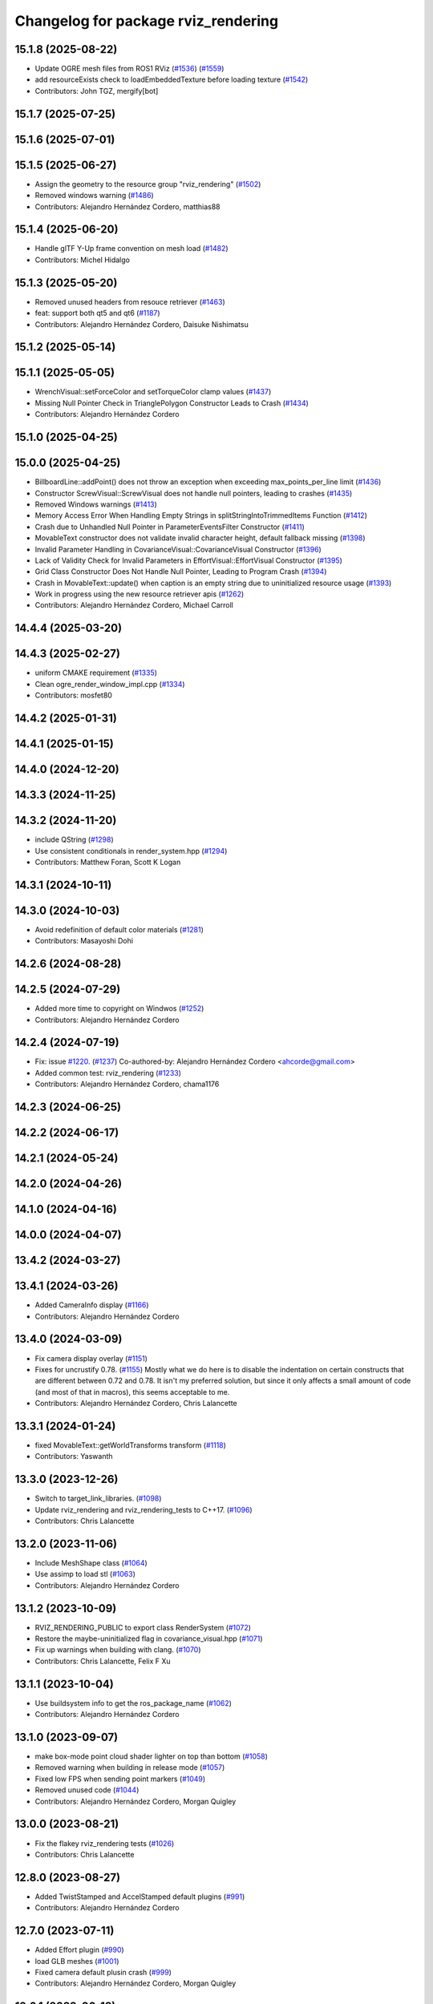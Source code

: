 ^^^^^^^^^^^^^^^^^^^^^^^^^^^^^^^^^^^^
Changelog for package rviz_rendering
^^^^^^^^^^^^^^^^^^^^^^^^^^^^^^^^^^^^

15.1.8 (2025-08-22)
-------------------
* Update OGRE mesh files from ROS1 RViz (`#1536 <https://github.com/ros2/rviz//issues/1536>`_) (`#1559 <https://github.com/ros2/rviz//issues/1559>`_)
* add resourceExists check to loadEmbeddedTexture before loading texture (`#1542 <https://github.com/ros2/rviz//issues/1542>`_)
* Contributors: John TGZ, mergify[bot]

15.1.7 (2025-07-25)
-------------------

15.1.6 (2025-07-01)
-------------------

15.1.5 (2025-06-27)
-------------------
* Assign the geometry to the resource group "rviz_rendering" (`#1502 <https://github.com/ros2/rviz/issues/1502>`_)
* Removed windows warning (`#1486 <https://github.com/ros2/rviz/issues/1486>`_)
* Contributors: Alejandro Hernández Cordero, matthias88

15.1.4 (2025-06-20)
-------------------
* Handle glTF Y-Up frame convention on mesh load (`#1482 <https://github.com/ros2/rviz/issues/1482>`_)
* Contributors: Michel Hidalgo

15.1.3 (2025-05-20)
-------------------
* Removed unused headers from resouce retriever (`#1463 <https://github.com/ros2/rviz/issues/1463>`_)
* feat: support both qt5 and qt6 (`#1187 <https://github.com/ros2/rviz/issues/1187>`_)
* Contributors: Alejandro Hernández Cordero, Daisuke Nishimatsu

15.1.2 (2025-05-14)
-------------------

15.1.1 (2025-05-05)
-------------------
* WrenchVisual::setForceColor and setTorqueColor clamp values (`#1437 <https://github.com/ros2/rviz/issues/1437>`_)
* Missing Null Pointer Check in TrianglePolygon Constructor Leads to Crash (`#1434 <https://github.com/ros2/rviz/issues/1434>`_)
* Contributors: Alejandro Hernández Cordero

15.1.0 (2025-04-25)
-------------------

15.0.0 (2025-04-25)
-------------------
* BillboardLine::addPoint() does not throw an exception when exceeding max_points_per_line limit (`#1436 <https://github.com/ros2/rviz/issues/1436>`_)
* Constructor ScrewVisual::ScrewVisual does not handle null pointers, leading to crashes (`#1435 <https://github.com/ros2/rviz/issues/1435>`_)
* Removed Windows warnings (`#1413 <https://github.com/ros2/rviz/issues/1413>`_)
* Memory Access Error When Handling Empty Strings in splitStringIntoTrimmedItems Function (`#1412 <https://github.com/ros2/rviz/issues/1412>`_)
* Crash due to Unhandled Null Pointer in ParameterEventsFilter Constructor (`#1411 <https://github.com/ros2/rviz/issues/1411>`_)
* MovableText constructor does not validate invalid character height, default fallback missing (`#1398 <https://github.com/ros2/rviz/issues/1398>`_)
* Invalid Parameter Handling in CovarianceVisual::CovarianceVisual Constructor (`#1396 <https://github.com/ros2/rviz/issues/1396>`_)
* Lack of Validity Check for Invalid Parameters in EffortVisual::EffortVisual Constructor (`#1395 <https://github.com/ros2/rviz/issues/1395>`_)
* Grid Class Constructor Does Not Handle Null Pointer, Leading to Program Crash (`#1394 <https://github.com/ros2/rviz/issues/1394>`_)
* Crash in MovableText::update() when caption is an empty string due to uninitialized resource usage (`#1393 <https://github.com/ros2/rviz/issues/1393>`_)
* Work in progress using the new resource retriever apis (`#1262 <https://github.com/ros2/rviz/issues/1262>`_)
* Contributors: Alejandro Hernández Cordero, Michael Carroll

14.4.4 (2025-03-20)
-------------------

14.4.3 (2025-02-27)
-------------------
* uniform CMAKE requirement (`#1335 <https://github.com/ros2/rviz/issues/1335>`_)
* Clean ogre_render_window_impl.cpp (`#1334 <https://github.com/ros2/rviz/issues/1334>`_)
* Contributors: mosfet80

14.4.2 (2025-01-31)
-------------------

14.4.1 (2025-01-15)
-------------------

14.4.0 (2024-12-20)
-------------------

14.3.3 (2024-11-25)
-------------------

14.3.2 (2024-11-20)
-------------------
* include QString (`#1298 <https://github.com/ros2/rviz/issues/1298>`_)
* Use consistent conditionals in render_system.hpp (`#1294 <https://github.com/ros2/rviz/issues/1294>`_)
* Contributors: Matthew Foran, Scott K Logan

14.3.1 (2024-10-11)
-------------------

14.3.0 (2024-10-03)
-------------------
* Avoid redefinition of default color materials (`#1281 <https://github.com/ros2/rviz/issues/1281>`_)
* Contributors: Masayoshi Dohi

14.2.6 (2024-08-28)
-------------------

14.2.5 (2024-07-29)
-------------------
* Added more time to copyright on Windwos (`#1252 <https://github.com/ros2/rviz/issues/1252>`_)
* Contributors: Alejandro Hernández Cordero

14.2.4 (2024-07-19)
-------------------
* Fix: issue `#1220 <https://github.com/ros2/rviz/issues/1220>`_. (`#1237 <https://github.com/ros2/rviz/issues/1237>`_)
  Co-authored-by: Alejandro Hernández Cordero <ahcorde@gmail.com>
* Added common test: rviz_rendering (`#1233 <https://github.com/ros2/rviz/issues/1233>`_)
* Contributors: Alejandro Hernández Cordero, chama1176

14.2.3 (2024-06-25)
-------------------

14.2.2 (2024-06-17)
-------------------

14.2.1 (2024-05-24)
-------------------

14.2.0 (2024-04-26)
-------------------

14.1.0 (2024-04-16)
-------------------

14.0.0 (2024-04-07)
-------------------

13.4.2 (2024-03-27)
-------------------

13.4.1 (2024-03-26)
-------------------
* Added CameraInfo display (`#1166 <https://github.com/ros2/rviz/issues/1166>`_)
* Contributors: Alejandro Hernández Cordero

13.4.0 (2024-03-09)
-------------------
* Fix camera display overlay (`#1151 <https://github.com/ros2/rviz/issues/1151>`_)
* Fixes for uncrustify 0.78. (`#1155 <https://github.com/ros2/rviz/issues/1155>`_)
  Mostly what we do here is to disable the indentation on
  certain constructs that are different between 0.72 and
  0.78.  It isn't my preferred solution, but since it only
  affects a small amount of code (and most of that in macros),
  this seems acceptable to me.
* Contributors: Alejandro Hernández Cordero, Chris Lalancette

13.3.1 (2024-01-24)
-------------------
* fixed MovableText::getWorldTransforms transform (`#1118 <https://github.com/ros2/rviz/issues/1118>`_)
* Contributors: Yaswanth

13.3.0 (2023-12-26)
-------------------
* Switch to target_link_libraries. (`#1098 <https://github.com/ros2/rviz/issues/1098>`_)
* Update rviz_rendering and rviz_rendering_tests to C++17. (`#1096 <https://github.com/ros2/rviz/issues/1096>`_)
* Contributors: Chris Lalancette

13.2.0 (2023-11-06)
-------------------
* Include MeshShape class (`#1064 <https://github.com/ros2/rviz/issues/1064>`_)
* Use assimp to load stl (`#1063 <https://github.com/ros2/rviz/issues/1063>`_)
* Contributors: Alejandro Hernández Cordero

13.1.2 (2023-10-09)
-------------------
* RVIZ_RENDERING_PUBLIC to export class RenderSystem (`#1072 <https://github.com/ros2/rviz/issues/1072>`_)
* Restore the maybe-uninitialized flag in covariance_visual.hpp (`#1071 <https://github.com/ros2/rviz/issues/1071>`_)
* Fix up warnings when building with clang. (`#1070 <https://github.com/ros2/rviz/issues/1070>`_)
* Contributors: Chris Lalancette, Felix F Xu

13.1.1 (2023-10-04)
-------------------
* Use buildsystem info to get the ros_package_name (`#1062 <https://github.com/ros2/rviz/issues/1062>`_)
* Contributors: Alejandro Hernández Cordero

13.1.0 (2023-09-07)
-------------------
* make box-mode point cloud shader lighter on top than bottom (`#1058 <https://github.com/ros2/rviz/issues/1058>`_)
* Removed warning when building in release mode (`#1057 <https://github.com/ros2/rviz/issues/1057>`_)
* Fixed low FPS when sending point markers (`#1049 <https://github.com/ros2/rviz/issues/1049>`_)
* Removed unused code (`#1044 <https://github.com/ros2/rviz/issues/1044>`_)
* Contributors: Alejandro Hernández Cordero, Morgan Quigley

13.0.0 (2023-08-21)
-------------------
* Fix the flakey rviz_rendering tests (`#1026 <https://github.com/ros2/rviz/issues/1026>`_)
* Contributors: Chris Lalancette

12.8.0 (2023-08-27)
-------------------
* Added TwistStamped and AccelStamped default plugins (`#991 <https://github.com/ros2/rviz/issues/991>`_)
* Contributors: Alejandro Hernández Cordero

12.7.0 (2023-07-11)
-------------------
* Added Effort plugin (`#990 <https://github.com/ros2/rviz/issues/990>`_)
* load GLB meshes (`#1001 <https://github.com/ros2/rviz/issues/1001>`_)
* Fixed camera default plusin crash (`#999 <https://github.com/ros2/rviz/issues/999>`_)
* Contributors: Alejandro Hernández Cordero, Morgan Quigley

12.6.1 (2023-06-12)
-------------------

12.6.0 (2023-06-07)
-------------------

12.5.1 (2023-05-11)
-------------------
* Clean Code (`#975 <https://github.com/ros2/rviz/issues/975>`_)
  * Clean Code
* Contributors: mosfet80

12.5.0 (2023-04-28)
-------------------

12.4.0 (2023-04-18)
-------------------

12.3.2 (2023-04-11)
-------------------

12.3.1 (2023-03-01)
-------------------

12.3.0 (2023-02-14)
-------------------
* [rolling] Update maintainers - 2022-11-07 (`#923 <https://github.com/ros2/rviz/issues/923>`_)
* Contributors: Audrow Nash

12.2.0 (2022-11-07)
-------------------
* add test to ensure binary STL files from SOLIDWORKS get imported without a warning (`#917 <https://github.com/ros2/rviz/issues/917>`_)
* Contributors: Kenji Brameld

12.1.0 (2022-11-02)
-------------------

12.0.0 (2022-09-13)
-------------------
* Ogre 1.12.10 upgrade (`#878 <https://github.com/ros2/rviz/issues/878>`_)
* Contributors: Kenji Brameld

11.3.0 (2022-04-26)
-------------------
* Stop using glsl150 resources for now. (`#851 <https://github.com/ros2/rviz/issues/851>`_)
* Contributors: Chris Lalancette

11.2.0 (2022-04-08)
-------------------

11.1.1 (2022-03-30)
-------------------

11.1.0 (2022-03-24)
-------------------
* Make getVerticesPerPoint method public and improve tests (`#843 <https://github.com/ros2/rviz/issues/843>`_)
* Disable class-memaccess warnings for Eigen (`#838 <https://github.com/ros2/rviz/issues/838>`_)
* Contributors: Chris Lalancette, Jorge Perez

11.0.0 (2022-03-01)
-------------------
* Disable a warning when including Eigen. (`#835 <https://github.com/ros2/rviz/issues/835>`_)
* Contributors: Chris Lalancette

10.0.0 (2022-02-16)
-------------------
* Install headers to include/${PROJECT_NAME} (`#829 <https://github.com/ros2/rviz/issues/829>`_)
* Contributors: Shane Loretz

9.1.1 (2022-01-25)
------------------
* Fix support for assimp 5.1.0 (`#817 <https://github.com/ros2/rviz/issues/817>`_)
* Contributors: Silvio Traversaro

9.1.0 (2022-01-13)
------------------
* Fix cpplint errors (`#818 <https://github.com/ros2/rviz/issues/818>`_)
* Contributors: Jacob Perron

9.0.1 (2021-12-17)
------------------
* Fixes for uncrustify 0.72 (`#807 <https://github.com/ros2/rviz/issues/807>`_)
* Contributors: Chris Lalancette

9.0.0 (2021-11-18)
------------------
* Suppress assimp warnings in rviz_rendering build (`#775 <https://github.com/ros2/rviz/issues/775>`_)
* Fix for ogre failing when material already exists (`#729 <https://github.com/ros2/rviz/issues/729>`_)
* Contributors: Scott K Logan, Wolf Vollprecht

8.7.0 (2021-08-11)
------------------
* Removed some memory leaks in rviz_rendering and rviz_rendering_tests (`#710 <https://github.com/ros2/rviz/issues/710>`_)
* Contributors: Alejandro Hernández Cordero

8.6.0 (2021-05-13)
------------------
* Export Qt5 dependencies properly (`#687 <https://github.com/ros2/rviz/issues/687>`_)
* Putting glsl 1.50 resources back in RenderSystem (`#668 <https://github.com/ros2/rviz/issues/668>`_)
* Contributors: Michel Hidalgo, Piotr Jaroszek

8.5.0 (2021-04-06)
------------------

8.4.0 (2021-03-18)
------------------
* reset current line width when calculating text width (`#655 <https://github.com/ros2/rviz/issues/655>`_)
* Silence a dead store warning. (`#643 <https://github.com/ros2/rviz/issues/643>`_)
* Fix a memory leak when using the ResourceIOSystem. (`#641 <https://github.com/ros2/rviz/issues/641>`_)
* Contributors: Chris Lalancette, ipa-fez

8.3.1 (2021-01-25)
------------------
* Revert "Support loading meshes other than .mesh and .stl with package URIs (`#610 <https://github.com/ros2/rviz/issues/610>`_)" (`#638 <https://github.com/ros2/rviz/issues/638>`_)
* Contributors: Shane Loretz

8.3.0 (2020-12-08)
------------------
* Prevent rviz_rendering::AssimpLoader from loading materials twice. (`#622 <https://github.com/ros2/rviz/issues/622>`_)
* Support loading meshes other than .mesh and .stl with package URIs (`#610 <https://github.com/ros2/rviz/issues/610>`_)
* Add linters and use ament_lint_auto (`#608 <https://github.com/ros2/rviz/issues/608>`_)
* Update maintainers (`#607 <https://github.com/ros2/rviz/issues/607>`_)
* Switch to nullptr everywhere. (`#592 <https://github.com/ros2/rviz/issues/592>`_)
* Use retriever.hpp (`#589 <https://github.com/ros2/rviz/issues/589>`_)
* Avoid hidding base class getRenderOperation in PointCloudRenderable (`#586 <https://github.com/ros2/rviz/issues/586>`_)
* Contributors: Chris Lalancette, Ivan Santiago Paunovic, Jacob Perron, Michel Hidalgo, Shane Loretz

8.2.0 (2020-06-23)
------------------
* Changed to not install test header files in rviz_rendering. (`#564 <https://github.com/ros2/rviz/issues/564>`_)
* Contributors: Chris Lalancette

8.1.1 (2020-06-03)
------------------
* avoid absolute OGRE path in exported targets (`#558 <https://github.com/ros2/rviz/issues/558>`_)
* Contributors: Dirk Thomas

8.1.0 (2020-06-03)
------------------
* Added missing virtual destructors (`#553 <https://github.com/ros2/rviz/issues/553>`_)
* Contributors: Ivan Santiago Paunovic

8.0.3 (2020-06-02)
------------------

8.0.2 (2020-05-21)
------------------
* Removed automoc completely. (`#545 <https://github.com/ros2/rviz/issues/545>`_)
* Added workaround for Eigen build bug (`#546 <https://github.com/ros2/rviz/issues/546>`_)
* Contributors: Chris Lalancette

8.0.1 (2020-05-07)
------------------

8.0.0 (2020-05-01)
------------------
* Note from wjwwood: I've chosen bump the major version this time, even though the API was not broken strictly speaking, partly because of some potentially disruptive build system changes and partially in preparation for ROS Foxy, to allow for new minor/patch versions in the previous ROS release Eloquent.
* Removed duplicate include dirs and link libraries. (`#533 <https://github.com/ros2/rviz/issues/533>`_)
* Changed to use ``ament_export_targets()``. (`#525 <https://github.com/ros2/rviz/issues/525>`_)
* Made some code style changes. (`#504 <https://github.com/ros2/rviz/issues/504>`_)
* Migrated the pose with covariance display. (`#471 <https://github.com/ros2/rviz/issues/471>`_)
* Fixed the build when included as a sub-project. (`#475 <https://github.com/ros2/rviz/issues/475>`_)
* Contributors: Dan Rose, Dirk Thomas, Martin Idel

7.0.3 (2019-11-13)
------------------

7.0.2 (2019-10-23)
------------------

7.0.1 (2019-10-04)
------------------
* Migrate Axes Display (`#429 <https://github.com/ros2/rviz/issues/429>`_)
* Contributors: Martin Idel

7.0.0 (2019-09-27)
------------------
* Fix map after upgrade (`#459 <https://github.com/ros2/rviz/issues/459>`_)
* Use eigen3_cmake_module (`#441 <https://github.com/ros2/rviz/issues/441>`_)
* Upgrade from Ogre 1.10 to Ogre 1.12.1 (`#394 <https://github.com/ros2/rviz/issues/394>`_)
* Remove -Werror from defualt compiler options (`#420 <https://github.com/ros2/rviz/issues/420>`_)
* Migrate Wrench Display (`#396 <https://github.com/ros2/rviz/issues/396>`_)
* Fix STL loader (`#410 <https://github.com/ros2/rviz/issues/410>`_)
* Contributors: Hunter L. Allen, Martin Idel, Shane Loretz

6.1.1 (2019-05-29)
------------------
* Fixed the installation destination of OGRE media resources which contain a ``dirname`` (`#404 <https://github.com/ros2/rviz/issues/404>`_)
* Contributors: Dirk Thomas

6.1.0 (2019-05-20)
------------------

6.0.0 (2019-05-08)
------------------

5.1.0 (2019-01-14)
------------------
* Handle FindEigen3 module's differing definitions (`#370 <https://github.com/ros2/rviz/issues/370>`_)
* Contributors: Scott K Logan

5.0.0 (2018-12-04)
------------------
* Export libraries to trigger hooks. (`#358 <https://github.com/ros2/rviz/issues/358>`_)
* Added virtual destructors for WindowManagerInterface and ViewportProjectionFinder (`#356 <https://github.com/ros2/rviz/issues/356>`_)
* Increased visual testing stability (`#344 <https://github.com/ros2/rviz/issues/344>`_)
* Cleanup dependencies for rviz_rendering_tests (`#326 <https://github.com/ros2/rviz/issues/326>`_)
* Changed to always build all tests and skip execution if not supported (`#342 <https://github.com/ros2/rviz/issues/342>`_)
* Changed to support uncrustify 0.67 (`#333 <https://github.com/ros2/rviz/issues/333>`_)
  * fix closing block and tamplete indentation to comply with uncrustify 0.67
  * add space between reference and variable name
  * space before opening bracket
  * fix indend of inherited class
  * fix indent of code blocks
  * no space around -> operator
  * restore original spacing
* Contributors: Andreas Greimel, Kartik Mohta, Mikael Arguedas, Steven! Ragnarök, William Woodall

4.0.1 (2018-06-28)
------------------
* move find_package or test dependencies to test block (`#331 <https://github.com/ros2/rviz/issues/331>`_)
* Contributors: William Woodall

4.0.0 (2018-06-27)
------------------
* Fixed the dependecy name for ``eigen``. (`#324 <https://github.com/ros2/rviz/issues/324>`_)
* Fixed bugs causing rviz to crash on macOS. (`#319 <https://github.com/ros2/rviz/issues/319>`_)
  * Fix Ogre assertion failure on Mac on resizing an Image or Camera display render window.
  * Fix segfault on Mac when resizing window after a Camera or Image Display was removed.
* Introduced visual testing framework for rviz. (`#209 <https://github.com/ros2/rviz/issues/209>`_)
* Restored the use of icons throughout rviz. (`#235 <https://github.com/ros2/rviz/issues/235>`_)
* Migrated the Path display. (`#236 <https://github.com/ros2/rviz/issues/236>`_)
* Migrated the marker display. (`#229 <https://github.com/ros2/rviz/issues/229>`_)
* Migrated RobotModel display. (`#210 <https://github.com/ros2/rviz/issues/210>`_)
* Changed to allow Ogre to delete its own render windows. (`#195 <https://github.com/ros2/rviz/issues/195>`_)
* Fixed compilation errors and runtime issues on Windows. (`#175 <https://github.com/ros2/rviz/issues/175>`_)
* Fixed a memory leak. (`#173 <https://github.com/ros2/rviz/issues/173>`_)
  * Signed-off-by: Chris Ye <chris.ye@intel.com>
* Refactored the Grid display. (`#165 <https://github.com/ros2/rviz/issues/165>`_)
* Remove now obsolete function. (`#163 <https://github.com/ros2/rviz/issues/163>`_)
  * It was made obsolete by pr `#136 <https://github.com/ros2/rviz/issues/136>`_ which removed the memcopy.
* Contributors: Alessandro Bottero, Andreas Greimel, Andreas Holzner, Dirk Thomas, Martin Idel, Mikael Arguedas, Steven! Ragnarök, William Woodall

3.0.0 (2018-02-07)
------------------
* Numerous changes to support Windows.
* Disabled anti-aliasing on Windows. (`#199 <https://github.com/ros2/rviz/issues/199>`_)
  * This fixes rendering issues on Windows when opening two or more render windows.
* Contributors: William Woodall

2.0.0 (2017-12-08)
------------------
* First version for ROS 2.
* Contributors: Andreas Greimel, Andreas Holzner, Hunter Allen, Johannes Jeising, Martin Idel, Steven! Ragnarok, William Woodall

1.12.11 (2017-08-02)
--------------------

1.12.10 (2017-06-05 17:37)
--------------------------

1.12.9 (2017-06-05 14:23)
-------------------------

1.12.8 (2017-05-07)
-------------------

1.12.7 (2017-05-05)
-------------------

1.12.6 (2017-05-02)
-------------------

1.12.5 (2017-05-01)
-------------------

1.12.4 (2016-10-27)
-------------------

1.12.3 (2016-10-19)
-------------------

1.12.2 (2016-10-18)
-------------------

1.12.1 (2016-04-20)
-------------------

1.12.0 (2016-04-11)
-------------------

1.11.14 (2016-04-03)
--------------------

1.11.13 (2016-03-23)
--------------------

1.11.12 (2016-03-22 19:58)
--------------------------

1.11.11 (2016-03-22 18:16)
--------------------------

1.11.10 (2015-10-13)
--------------------

1.11.9 (2015-09-21)
-------------------

1.11.8 (2015-08-05)
-------------------

1.11.7 (2015-03-02)
-------------------

1.11.6 (2015-02-13)
-------------------

1.11.5 (2015-02-11)
-------------------

1.11.4 (2014-10-30)
-------------------

1.11.3 (2014-06-26)
-------------------

1.11.2 (2014-05-13)
-------------------

1.11.1 (2014-05-01)
-------------------

1.11.0 (2014-03-04 21:40)
-------------------------

1.10.14 (2014-03-04 21:35)
--------------------------

1.10.13 (2014-02-26)
--------------------

1.10.12 (2014-02-25)
--------------------

1.10.11 (2014-01-26)
--------------------

1.10.10 (2013-12-22)
--------------------

1.10.9 (2013-10-15)
-------------------

1.10.7 (2013-09-16)
-------------------

1.10.6 (2013-09-03)
-------------------

1.10.5 (2013-08-28 03:50)
-------------------------

1.10.4 (2013-08-28 03:13)
-------------------------

1.10.3 (2013-08-14)
-------------------

1.10.2 (2013-07-26)
-------------------

1.10.1 (2013-07-16)
-------------------

1.10.0 (2013-06-27)
-------------------

1.9.30 (2013-05-30)
-------------------

1.9.29 (2013-04-15)
-------------------

1.9.27 (2013-03-15 13:23)
-------------------------

1.9.26 (2013-03-15 10:38)
-------------------------

1.9.25 (2013-03-07)
-------------------

1.9.24 (2013-02-16)
-------------------

1.9.23 (2013-02-13)
-------------------

1.9.22 (2013-02-12 16:30)
-------------------------

1.9.21 (2013-02-12 14:00)
-------------------------

1.9.20 (2013-01-21)
-------------------

1.9.19 (2013-01-13)
-------------------

1.9.18 (2012-12-18)
-------------------

1.9.17 (2012-12-14)
-------------------

1.9.16 (2012-11-14 15:49)
-------------------------

1.9.15 (2012-11-13)
-------------------

1.9.14 (2012-11-14 02:20)
-------------------------

1.9.13 (2012-11-14 00:58)
-------------------------

1.9.12 (2012-11-06)
-------------------

1.9.11 (2012-11-02)
-------------------

1.9.10 (2012-11-01 11:10)
-------------------------

1.9.9 (2012-11-01 11:01)
------------------------

1.9.8 (2012-11-01 10:52)
------------------------

1.9.7 (2012-11-01 10:40)
------------------------

1.9.6 (2012-10-31)
------------------

1.9.5 (2012-10-19)
------------------

1.9.4 (2012-10-15 15:00)
------------------------

1.9.3 (2012-10-15 10:41)
------------------------

1.9.2 (2012-10-12 13:38)
------------------------

1.9.1 (2012-10-12 11:57)
------------------------

1.9.0 (2012-10-10)
------------------
